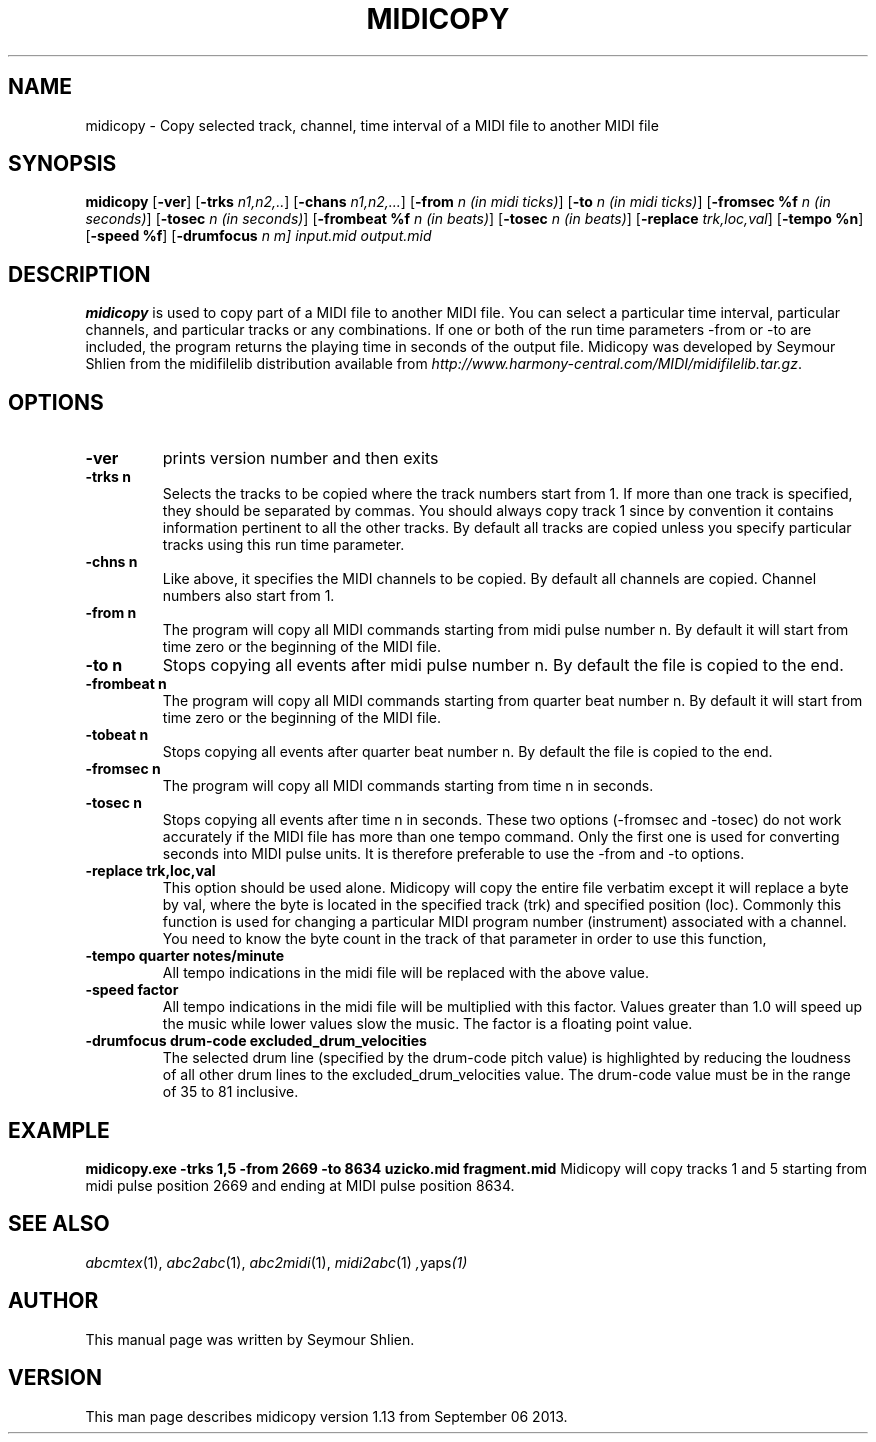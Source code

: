 .TH MIDICOPY 1
.SH NAME
midicopy \- Copy selected track, channel, time interval of a MIDI file to another MIDI file
.SH SYNOPSIS
\fBmidicopy\fP [\fB-ver\fP] [\fB-trks\fP \fIn1,n2,..\fP] [\fB-chans\fP \fIn1,n2,...\fP]\
    [\fB-from\fP \fIn (in midi ticks)\fP] [\fB-to\fP \fIn (in midi ticks)\fP]\
    [\fB-fromsec %f\fP \fIn (in seconds)\fP] [\fB-tosec\fP \fIn (in seconds)\fP]\
    [\fB-frombeat %f\fP \fIn (in beats)\fP] [\fB-tosec\fP \fIn (in beats)\fP]\
    [\fB-replace\fP \fItrk,loc,val\fP] [\fB-tempo %n\fP] [\fB-speed %f\fP]\
    [\fB-drumfocus\fP \fIn \fIm\fP] \fIinput.mid output.mid\fP
.SH "DESCRIPTION"
.PP
.B midicopy
is used to copy part of a MIDI file to another MIDI file. You can select
a particular time interval, particular channels, and particular tracks
or any combinations. If one or both of the run time parameters -from or -to
are included, the program returns the playing time in seconds of the
output file.  Midicopy was developed by Seymour Shlien from the
midifilelib distribution available from
.IR http://www.harmony-central.com/MIDI/midifilelib.tar.gz .
.SH OPTIONS
.TP
.B -ver
prints version number and then exits
.TP
.B -trks n
Selects the tracks to be copied where the track numbers start
from 1.  If more than one track is specified, they should be separated by
commas. You should always copy track 1 since by convention it contains
information pertinent to all the other  tracks. By default all tracks
are copied unless you specify particular tracks using this run time
parameter.
.TP
.B -chns n
Like above, it specifies the MIDI channels to be copied. By default
all channels are copied. Channel numbers also start from 1.
.TP
.B -from n
The program will copy all MIDI commands starting from midi pulse
number n. By default it will start from time zero or the beginning
of the MIDI file.
.TP
.B -to n
Stops copying all events after midi pulse number n. By default
the file is copied to the end.
.TP
.B -frombeat n
The program will copy all MIDI commands starting from quarter beat
number n. By default it will start from time zero or the beginning
of the MIDI file.
.TP
.B -tobeat n
Stops copying all events after quarter beat number n. By default
the file is copied to the end.
.TP
.B -fromsec n
The program will copy all MIDI commands starting from time n 
in seconds.
.TP
.B -tosec n
Stops copying all events after time n in seconds. These two
options (-fromsec and -tosec) do not work accurately if the
MIDI file has more than one tempo command. Only the first
one is used for converting seconds into MIDI pulse units.
It is therefore preferable to use the -from and -to options.
.TP
.B -replace trk,loc,val
This option should be used alone. Midicopy will copy the entire
file verbatim except it will replace a byte by val, where the
byte is located in the specified track (trk) and specified position
(loc). Commonly this function is used for changing a particular
MIDI program number (instrument) associated with a channel.
You need to know the byte count in the track of that parameter
in order to use this function,
.TP
.B -tempo quarter notes/minute
All tempo indications in the midi file will be replaced with
the above value.
.TP
.B -speed factor
All tempo indications in the midi file will be multiplied with
this factor. Values greater than 1.0 will speed up the music while
lower values slow the music. The factor is a floating point value.
.TP
.B -drumfocus drum-code excluded_drum_velocities
The selected drum line (specified by the drum-code pitch value) is
highlighted by reducing the loudness of all other drum lines to
the excluded_drum_velocities value. The drum-code value must
be in the range of 35 to 81 inclusive.

.SH EXAMPLE
.B midicopy.exe -trks 1,5 -from 2669 -to 8634 uzicko.mid fragment.mid
Midicopy will copy tracks 1 and 5 starting from midi pulse position
2669 and ending at MIDI pulse position 8634.

.SH "SEE ALSO"
.PP
.IR abcmtex "(1), " abc2abc "(1), " abc2midi "(1), " midi2abc "(1) ", yaps "(1)"
.SH AUTHOR
This manual page was written by Seymour Shlien.
.SH VERSION
This man page describes midicopy version 1.13 from September 06 2013.
